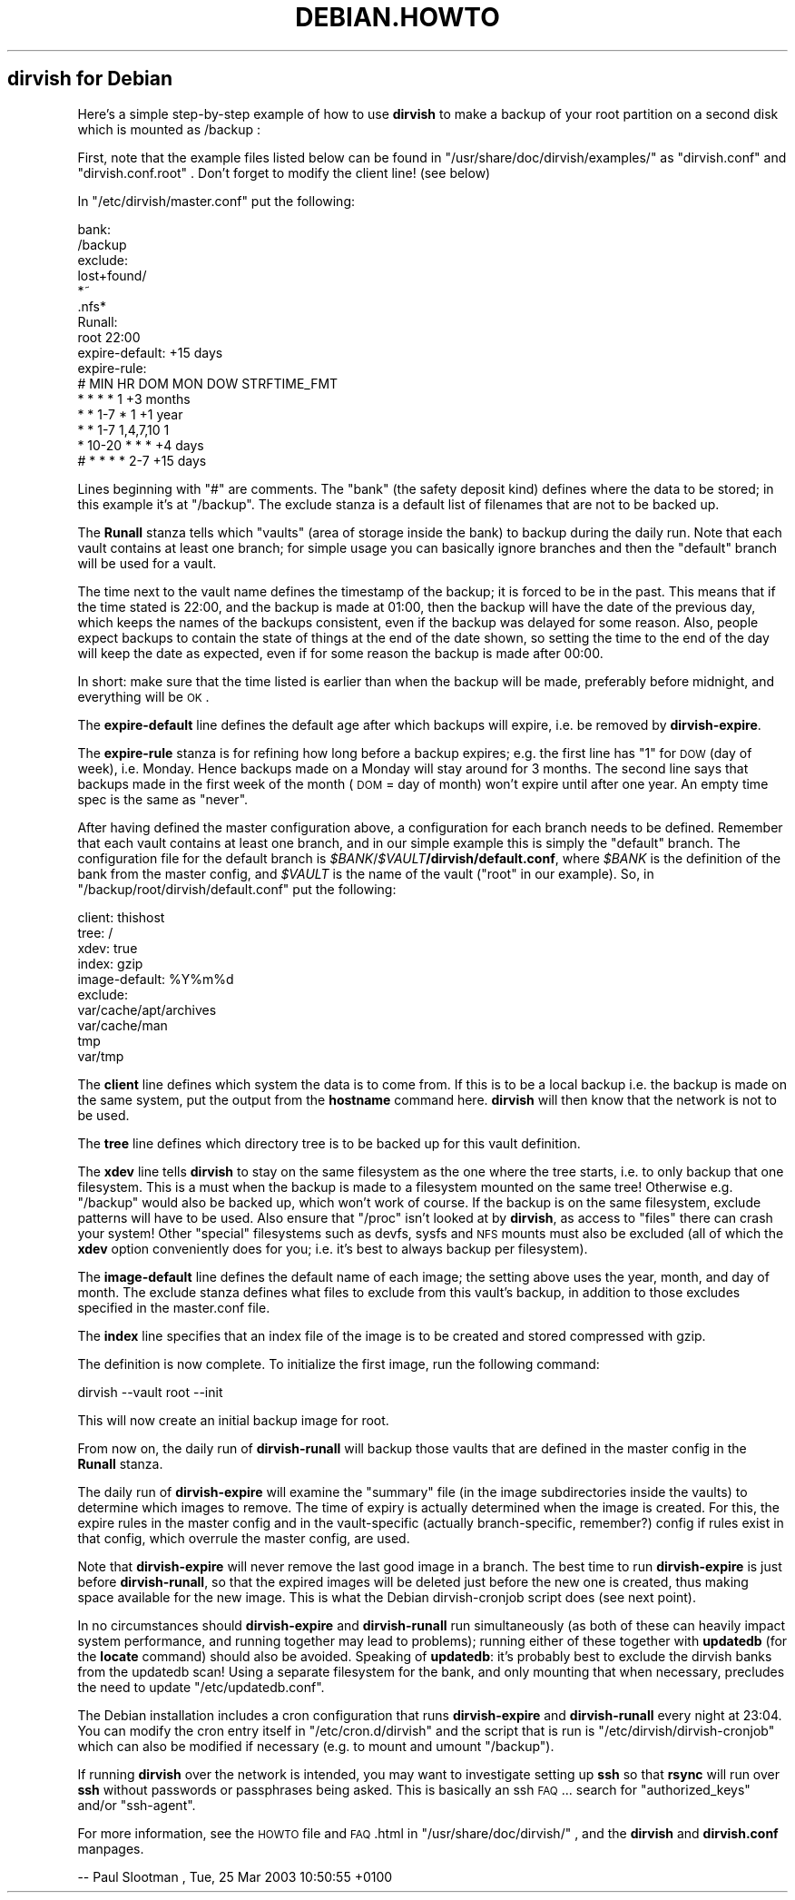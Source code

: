 .\" Automatically generated by Pod::Man v1.34, Pod::Parser v1.13
.\"
.\" Standard preamble:
.\" ========================================================================
.de Sh \" Subsection heading
.br
.if t .Sp
.ne 5
.PP
\fB\\$1\fR
.PP
..
.de Sp \" Vertical space (when we can't use .PP)
.if t .sp .5v
.if n .sp
..
.de Vb \" Begin verbatim text
.ft CW
.nf
.ne \\$1
..
.de Ve \" End verbatim text
.ft R
.fi
..
.\" Set up some character translations and predefined strings.  \*(-- will
.\" give an unbreakable dash, \*(PI will give pi, \*(L" will give a left
.\" double quote, and \*(R" will give a right double quote.  | will give a
.\" real vertical bar.  \*(C+ will give a nicer C++.  Capital omega is used to
.\" do unbreakable dashes and therefore won't be available.  \*(C` and \*(C'
.\" expand to `' in nroff, nothing in troff, for use with C<>.
.tr \(*W-|\(bv\*(Tr
.ds C+ C\v'-.1v'\h'-1p'\s-2+\h'-1p'+\s0\v'.1v'\h'-1p'
.ie n \{\
.    ds -- \(*W-
.    ds PI pi
.    if (\n(.H=4u)&(1m=24u) .ds -- \(*W\h'-12u'\(*W\h'-12u'-\" diablo 10 pitch
.    if (\n(.H=4u)&(1m=20u) .ds -- \(*W\h'-12u'\(*W\h'-8u'-\"  diablo 12 pitch
.    ds L" ""
.    ds R" ""
.    ds C` ""
.    ds C' ""
'br\}
.el\{\
.    ds -- \|\(em\|
.    ds PI \(*p
.    ds L" ``
.    ds R" ''
'br\}
.\"
.\" If the F register is turned on, we'll generate index entries on stderr for
.\" titles (.TH), headers (.SH), subsections (.Sh), items (.Ip), and index
.\" entries marked with X<> in POD.  Of course, you'll have to process the
.\" output yourself in some meaningful fashion.
.if \nF \{\
.    de IX
.    tm Index:\\$1\t\\n%\t"\\$2"
..
.    nr % 0
.    rr F
.\}
.\"
.\" For nroff, turn off justification.  Always turn off hyphenation; it makes
.\" way too many mistakes in technical documents.
.hy 0
.if n .na
.\"
.\" Accent mark definitions (@(#)ms.acc 1.5 88/02/08 SMI; from UCB 4.2).
.\" Fear.  Run.  Save yourself.  No user-serviceable parts.
.    \" fudge factors for nroff and troff
.if n \{\
.    ds #H 0
.    ds #V .8m
.    ds #F .3m
.    ds #[ \f1
.    ds #] \fP
.\}
.if t \{\
.    ds #H ((1u-(\\\\n(.fu%2u))*.13m)
.    ds #V .6m
.    ds #F 0
.    ds #[ \&
.    ds #] \&
.\}
.    \" simple accents for nroff and troff
.if n \{\
.    ds ' \&
.    ds ` \&
.    ds ^ \&
.    ds , \&
.    ds ~ ~
.    ds /
.\}
.if t \{\
.    ds ' \\k:\h'-(\\n(.wu*8/10-\*(#H)'\'\h"|\\n:u"
.    ds ` \\k:\h'-(\\n(.wu*8/10-\*(#H)'\`\h'|\\n:u'
.    ds ^ \\k:\h'-(\\n(.wu*10/11-\*(#H)'^\h'|\\n:u'
.    ds , \\k:\h'-(\\n(.wu*8/10)',\h'|\\n:u'
.    ds ~ \\k:\h'-(\\n(.wu-\*(#H-.1m)'~\h'|\\n:u'
.    ds / \\k:\h'-(\\n(.wu*8/10-\*(#H)'\z\(sl\h'|\\n:u'
.\}
.    \" troff and (daisy-wheel) nroff accents
.ds : \\k:\h'-(\\n(.wu*8/10-\*(#H+.1m+\*(#F)'\v'-\*(#V'\z.\h'.2m+\*(#F'.\h'|\\n:u'\v'\*(#V'
.ds 8 \h'\*(#H'\(*b\h'-\*(#H'
.ds o \\k:\h'-(\\n(.wu+\w'\(de'u-\*(#H)/2u'\v'-.3n'\*(#[\z\(de\v'.3n'\h'|\\n:u'\*(#]
.ds d- \h'\*(#H'\(pd\h'-\w'~'u'\v'-.25m'\f2\(hy\fP\v'.25m'\h'-\*(#H'
.ds D- D\\k:\h'-\w'D'u'\v'-.11m'\z\(hy\v'.11m'\h'|\\n:u'
.ds th \*(#[\v'.3m'\s+1I\s-1\v'-.3m'\h'-(\w'I'u*2/3)'\s-1o\s+1\*(#]
.ds Th \*(#[\s+2I\s-2\h'-\w'I'u*3/5'\v'-.3m'o\v'.3m'\*(#]
.ds ae a\h'-(\w'a'u*4/10)'e
.ds Ae A\h'-(\w'A'u*4/10)'E
.    \" corrections for vroff
.if v .ds ~ \\k:\h'-(\\n(.wu*9/10-\*(#H)'\s-2\u~\d\s+2\h'|\\n:u'
.if v .ds ^ \\k:\h'-(\\n(.wu*10/11-\*(#H)'\v'-.4m'^\v'.4m'\h'|\\n:u'
.    \" for low resolution devices (crt and lpr)
.if \n(.H>23 .if \n(.V>19 \
\{\
.    ds : e
.    ds 8 ss
.    ds o a
.    ds d- d\h'-1'\(ga
.    ds D- D\h'-1'\(hy
.    ds th \o'bp'
.    ds Th \o'LP'
.    ds ae ae
.    ds Ae AE
.\}
.rm #[ #] #H #V #F C
.\" ========================================================================
.\"
.IX Title "DEBIAN.HOWTO 1"
.TH DEBIAN.HOWTO 1 "2005-02-10" "perl v5.8.0" "User Contributed Perl Documentation"
.SH "dirvish for Debian"
.IX Header "dirvish for Debian"
Here's a simple step-by-step example of how to use \fBdirvish\fR to make a
backup of your root partition on a second disk which is mounted as
/backup :
.PP
First, note that the example files listed below can be found in
\&\f(CW\*(C`/usr/share/doc/dirvish/examples/\*(C'\fR as \f(CW\*(C`dirvish.conf\*(C'\fR and
\&\f(CW\*(C`dirvish.conf.root\*(C'\fR . Don't forget to modify the client line! (see below)
.PP
In \f(CW\*(C`/etc/dirvish/master.conf\*(C'\fR put the following:
.PP
.Vb 16
\& bank:
\&        /backup
\& exclude:
\&        lost+found/
\&        *~
\&        .nfs*
\& Runall:
\&        root    22:00
\& expire-default: +15 days
\& expire-rule:
\& #       MIN HR    DOM MON       DOW  STRFTIME_FMT
\&        *   *     *   *         1    +3 months
\&        *   *     1-7 *         1    +1 year
\&        *   *     1-7 1,4,7,10  1
\&        *   10-20 *   *         *    +4 days
\& #      *   *     *   *         2-7  +15 days
.Ve
.PP
Lines beginning with \*(L"#\*(R" are comments. The \*(L"bank\*(R" (the safety deposit
kind) defines where the data to be stored; in this example it's at
\&\f(CW\*(C`/backup\*(C'\fR. The exclude stanza is a default list of filenames that are
not to be backed up.
.PP
The \fBRunall\fR stanza tells which \*(L"vaults\*(R" (area of storage inside the
bank) to backup during the daily run. Note that each vault contains at
least one branch; for simple usage you can basically ignore branches
and then the \*(L"default\*(R" branch will be used for a vault.
.PP
The time next to the vault name defines the timestamp of the backup; it
is forced to be in the past. This means that if the time stated is
22:00, and the backup is made at 01:00, then the backup will have the
date of the previous day, which keeps the names of the backups
consistent, even if the backup was delayed for some reason. Also,
people expect backups to contain the state of things at the end of the
date shown, so setting the time to the end of the day will keep the
date as expected, even if for some reason the backup is made after
00:00.
.PP
In short: make sure that the time listed is earlier than when the
backup will be made, preferably before midnight, and everything will be
\&\s-1OK\s0.
.PP
The \fBexpire-default\fR line defines the default age after which backups
will expire, i.e. be removed by \fBdirvish-expire\fR.
.PP
The \fBexpire-rule\fR stanza is for refining how long before a backup
expires; e.g. the first line has \*(L"1\*(R" for \s-1DOW\s0 (day of week), i.e.
Monday. Hence backups made on a Monday will stay around for 3 months.
The second line says that backups made in the first week of the month
(\s-1DOM\s0 = day of month) won't expire until after one year. An empty time
spec is the same as \*(L"never\*(R".
.PP
After having defined the master configuration above, a
configuration for each branch needs to be defined. Remember that each
vault contains at least one branch, and in our simple example this is
simply the \*(L"default\*(R" branch. The configuration file for the default
branch is \fI$BANK\fR/\fI$VAULT\fR\fB/dirvish/default.conf\fR, where \fI$BANK\fR is
the definition of the bank from the master config, and \fI$VAULT\fR is the
name of the vault (\*(L"root\*(R" in our example). So, in
\&\f(CW\*(C`/backup/root/dirvish/default.conf\*(C'\fR put the following:
.PP
.Vb 10
\& client: thishost
\& tree: /
\& xdev: true
\& index: gzip
\& image-default: %Y%m%d
\& exclude:
\&        var/cache/apt/archives
\&        var/cache/man
\&        tmp
\&        var/tmp
.Ve
.PP
The \fBclient\fR line defines which system the data is to come from. If
this is to be a local backup i.e. the backup is made on the same
system, put the output from the \fBhostname\fR command here. \fBdirvish\fR
will then know that the network is not to be used.
.PP
The \fBtree\fR line defines which directory tree is to be backed up for
this vault definition.
.PP
The \fBxdev\fR line tells \fBdirvish\fR to stay on the same filesystem as the
one where the tree starts, i.e. to only backup that one filesystem.
This is a must when the backup is made to a filesystem mounted on the
same tree! Otherwise e.g. \f(CW\*(C`/backup\*(C'\fR would also be backed up, which
won't work of course. If the backup is on the same filesystem, exclude
patterns will have to be used. Also ensure that \f(CW\*(C`/proc\*(C'\fR isn't looked
at by \fBdirvish\fR, as access to \*(L"files\*(R" there can crash your system!
Other \*(L"special\*(R" filesystems such as devfs, sysfs and \s-1NFS\s0 mounts must
also be excluded (all of which the \fBxdev\fR option conveniently does for
you; i.e. it's best to always backup per filesystem).
.PP
The \fBimage-default\fR line defines the default name of each image; the
setting above uses the year, month, and day of month. The exclude
stanza defines what files to exclude from this vault's backup, in
addition to those excludes specified in the master.conf file.
.PP
The \fBindex\fR line specifies that an index file of the image is to be
created and stored compressed with gzip.
.PP
The definition is now complete. To initialize the first image,
run the following command:
.PP
.Vb 1
\& dirvish --vault root --init
.Ve
.PP
This will now create an initial backup image for root.
.PP
From now on, the daily run of \fBdirvish-runall\fR will backup
those vaults that are defined in the master config in the \fBRunall\fR
stanza.
.PP
The daily run of \fBdirvish-expire\fR will examine the \f(CW\*(C`summary\*(C'\fR
file (in the image subdirectories inside the vaults) to determine which
images to remove. The time of expiry is actually determined when the
image is created. For this, the expire rules in the master config and
in the vault-specific (actually branch\-specific, remember?) config if
rules exist in that config, which overrule the master config, are used.
.PP
Note that \fBdirvish-expire\fR will never remove the last good image in a
branch. The best time to run \fBdirvish-expire\fR is just before
\&\fBdirvish-runall\fR, so that the expired images will be deleted just
before the new one is created, thus making space available for the new
image. This is what the Debian dirvish-cronjob script does (see next
point).
.PP
In no circumstances should \fBdirvish-expire\fR and \fBdirvish-runall\fR run
simultaneously (as both of these can heavily impact system performance,
and running together may lead to problems); running either of these
together with \fBupdatedb\fR (for the \fBlocate\fR command) should also be
avoided. Speaking of \fBupdatedb\fR: it's probably best to exclude the
dirvish banks from the updatedb scan! Using a separate filesystem for
the bank, and only mounting that when necessary, precludes the need to
update \f(CW\*(C`/etc/updatedb.conf\*(C'\fR.
.PP
The Debian installation includes a cron configuration that runs
\&\fBdirvish-expire\fR and \fBdirvish-runall\fR every night at 23:04. You can
modify the cron entry itself in \f(CW\*(C`/etc/cron.d/dirvish\*(C'\fR and the script
that is run is \f(CW\*(C`/etc/dirvish/dirvish\-cronjob\*(C'\fR which can also be
modified if necessary (e.g. to mount and umount \f(CW\*(C`/backup\*(C'\fR).
.PP
If running \fBdirvish\fR over the network is intended, you may
want to investigate setting up \fBssh\fR so that \fBrsync\fR will run over
\&\fBssh\fR without passwords or passphrases being asked. This is basically
an ssh \s-1FAQ\s0... search for \f(CW\*(C`authorized_keys\*(C'\fR and/or \f(CW\*(C`ssh\-agent\*(C'\fR.
.PP
For more information, see the \s-1HOWTO\s0 file and \s-1FAQ\s0.html in
\&\f(CW\*(C`/usr/share/doc/dirvish/\*(C'\fR , and the \fBdirvish\fR and \fBdirvish.conf\fR
manpages.
.PP
\&\-\- Paul Slootman , Tue, 25 Mar 2003 10:50:55 +0100
